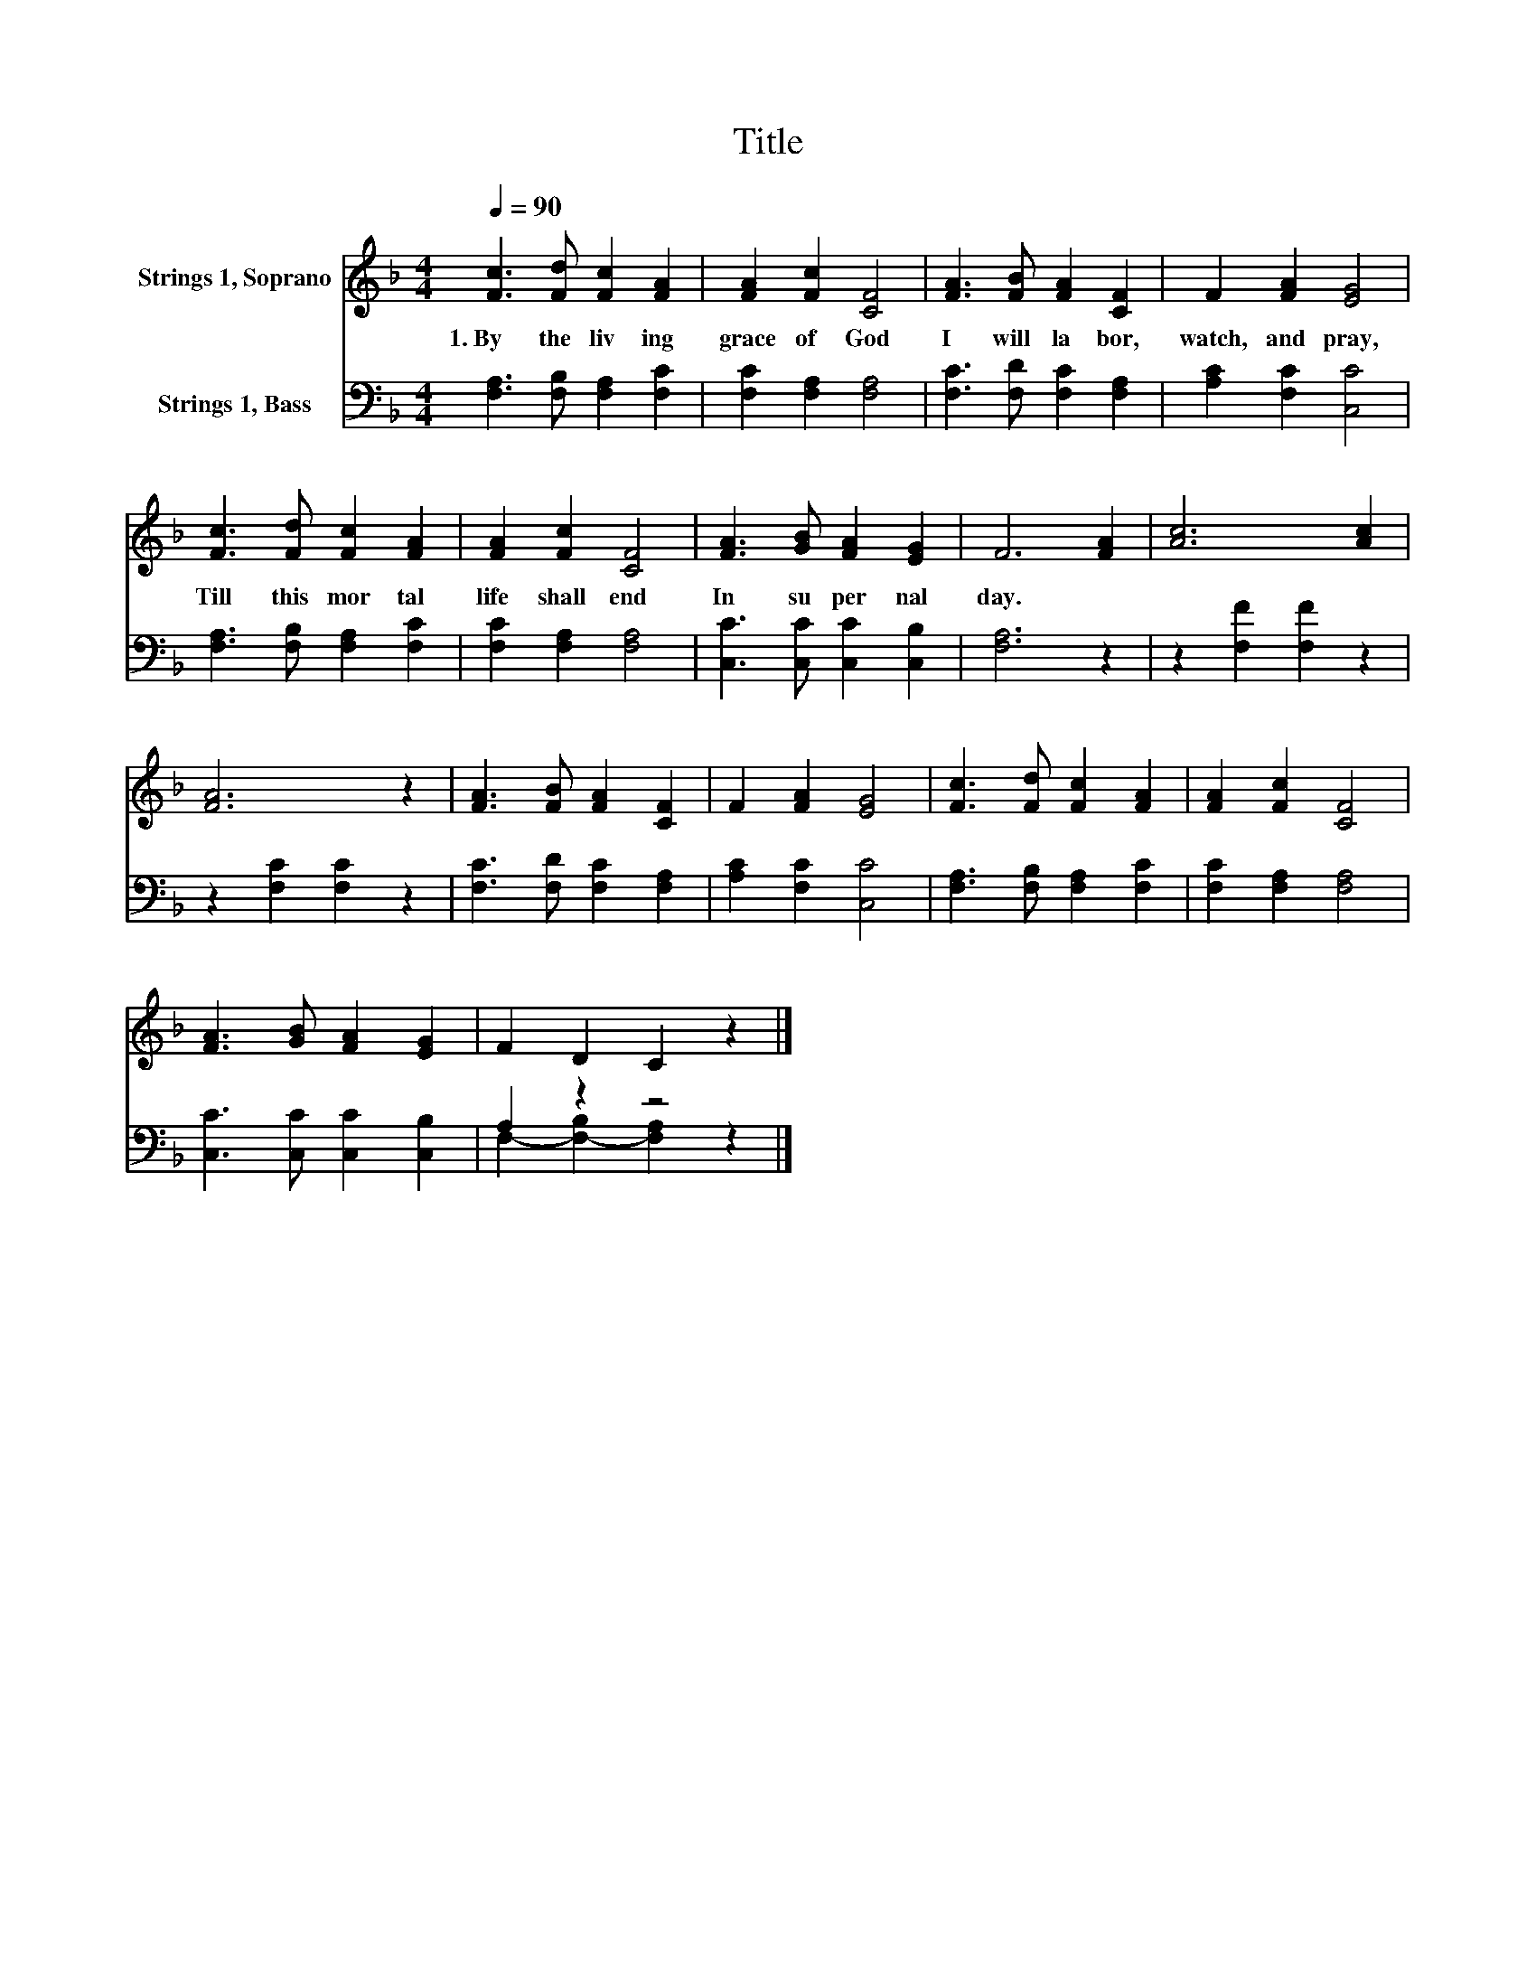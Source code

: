 X:1
T:Title
%%score 1 ( 2 3 )
L:1/8
Q:1/4=90
M:4/4
K:F
V:1 treble nm="Strings 1, Soprano"
V:2 bass nm="Strings 1, Bass"
V:3 bass 
V:1
 [Fc]3 [Fd] [Fc]2 [FA]2 | [FA]2 [Fc]2 [CF]4 | [FA]3 [FB] [FA]2 [CF]2 | F2 [FA]2 [EG]4 | %4
w: 1.~By~ the~ liv ing~|grace~ of~ God~|I~ will~ la bor,~|watch,~ and~ pray,~|
 [Fc]3 [Fd] [Fc]2 [FA]2 | [FA]2 [Fc]2 [CF]4 | [FA]3 [GB] [FA]2 [EG]2 | F6 [FA]2 | [Ac]6 [Ac]2 | %9
w: Till~ this~ mor tal~|life~ shall~ end~|In~ su per nal~|day.~ *||
 [FA]6 z2 | [FA]3 [FB] [FA]2 [CF]2 | F2 [FA]2 [EG]4 | [Fc]3 [Fd] [Fc]2 [FA]2 | [FA]2 [Fc]2 [CF]4 | %14
w: |||||
 [FA]3 [GB] [FA]2 [EG]2 | F2 D2 C2 z2 |] %16
w: ||
V:2
 [F,A,]3 [F,B,] [F,A,]2 [F,C]2 | [F,C]2 [F,A,]2 [F,A,]4 | [F,C]3 [F,D] [F,C]2 [F,A,]2 | %3
 [A,C]2 [F,C]2 [C,C]4 | [F,A,]3 [F,B,] [F,A,]2 [F,C]2 | [F,C]2 [F,A,]2 [F,A,]4 | %6
 [C,C]3 [C,C] [C,C]2 [C,B,]2 | [F,A,]6 z2 | z2 [F,F]2 [F,F]2 z2 | z2 [F,C]2 [F,C]2 z2 | %10
 [F,C]3 [F,D] [F,C]2 [F,A,]2 | [A,C]2 [F,C]2 [C,C]4 | [F,A,]3 [F,B,] [F,A,]2 [F,C]2 | %13
 [F,C]2 [F,A,]2 [F,A,]4 | [C,C]3 [C,C] [C,C]2 [C,B,]2 | A,2 z2 z4 |] %16
V:3
 x8 | x8 | x8 | x8 | x8 | x8 | x8 | x8 | x8 | x8 | x8 | x8 | x8 | x8 | x8 | %15
 F,2- [F,-B,]2 [F,A,]2 z2 |] %16

